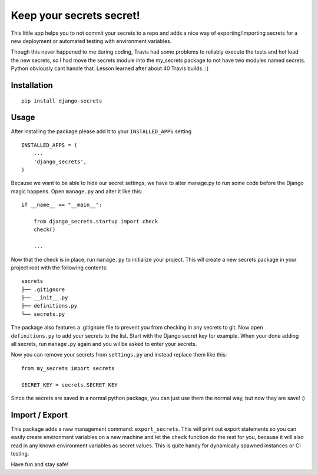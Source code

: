 Keep your secrets secret! |BuildStatus|_ |Coverage|_
======================================================

.. |BuildStatus| image:: https://travis-ci.org/kakulukia/django-secrets.svg
.. _BuildStatus: https://travis-ci.org/kakulukia/django-secrets

.. |Coverage| image:: https://codecov.io/gh/kakulukia/django-secrets/branch/master/graph/badge.svg
.. _Coverage: https://codecov.io/gh/kakulukia/django-secrets

This little app helps you to not commit your secrets to a repo and adds
a nice way of exporting/importing secrets for a new deployment or automated testing with environment variables.

Though this never happened to me during coding, Travis had some problems to reliably execute the tests
and hot load the new secrets, so I had move the secrets module into the my_secrets package to not have
two modules named secrets. Python obviously cant handle that. Lesson learned after about 40 Travis builds. :(

Installation
------------

::

    pip install django-secrets

Usage
-----

After installing the package please add it to your ``INSTALLED_APPS``
setting

::

    INSTALLED_APPS = (
        ...
        'django_secrets',
    )

Because we want to be able to hide our secret settings, we have to alter
manage.py to run some code before the Django magic happens. Open
``manage.py`` and alter it like this:

::

    if __name__ == "__main__":

        from django_secrets.startup import check
        check()

        ...


Now that the check is in place, run ``manage.py`` to initialize your
project. This wll create a new secrets package in your project root with
the following contents:

::

    secrets
    ├── .gitignore
    ├── __init__.py
    ├── definitions.py
    └── secrets.py

The package also features a .gitignore file to prevent you from checking
in any secrets to git. Now open ``definitions.py`` to add your secrets
to the list. Start with the Django secret key for example. When your
done adding all secrets, run ``manage.py`` again and you wil be asked to
enter your secrets.

Now you can remove your secrets from ``settings.py`` and instead replace
them like this:

::

    from my_secrets import secrets

    SECRET_KEY = secrets.SECRET_KEY

Since the secrets are saved in a normal python package, you can just use
them the normal way, but now they are save! :)

Import / Export
---------------

This package adds a new management command: ``export_secrets``. This
will print out export statements so you can easily create environment
variables on a new machine and let the ``check`` function do the rest
for you, because it will also read in any known environment variables as
secret values. This is quite handy for dynamically spawned instances or
CI testing.

Have fun and stay safe!
